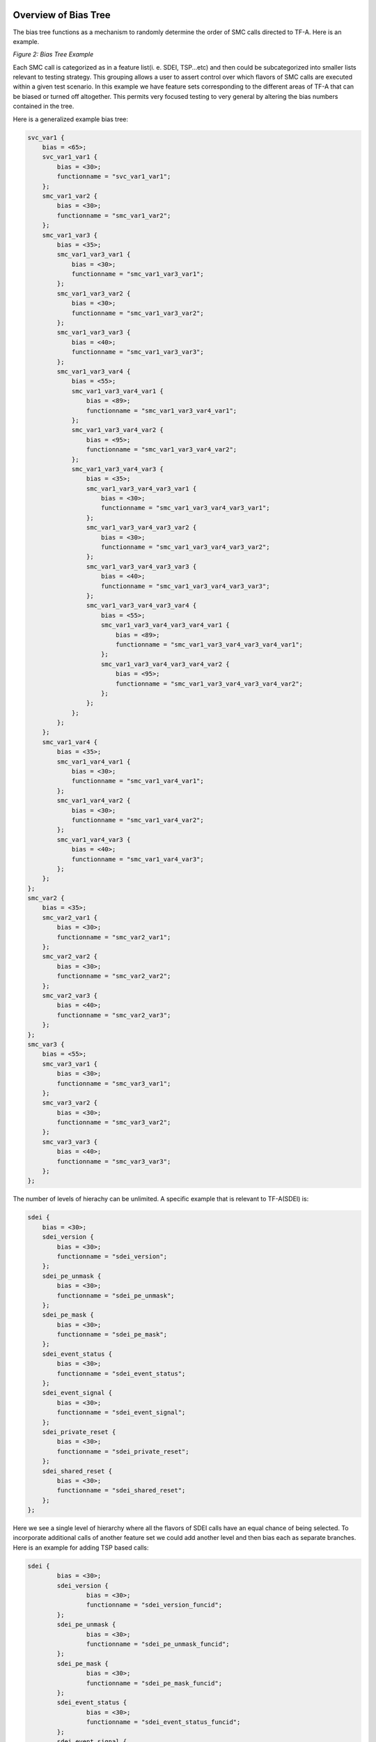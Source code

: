 Overview of Bias Tree
=========================

The bias tree functions as a mechanism to randomly determine the order
of SMC calls directed to TF-A. Here is an example.


|Bias Tree Example|
*Figure 2: Bias Tree Example*

Each SMC call is categorized as in a feature list(i. e. SDEI, TSP...etc)
and then could be subcategorized into smaller lists relevant to testing
strategy. This grouping allows a user to assert control over which flavors
of SMC calls are executed within a given test scenario. In this example
we have feature sets corresponding to the different areas of TF-A that
can be biased or turned off altogether. This permits very focused testing
to very general by altering the bias numbers contained in the tree.

Here is a generalized example bias tree:

.. code-block:: devicetree

    svc_var1 {
	bias = <65>;
	svc_var1_var1 {
	    bias = <30>;
	    functionname = "svc_var1_var1";
	};
	smc_var1_var2 {
	    bias = <30>;
	    functionname = "smc_var1_var2";
	};
	smc_var1_var3 {
	    bias = <35>;
	    smc_var1_var3_var1 {
		bias = <30>;
		functionname = "smc_var1_var3_var1";
	    };
	    smc_var1_var3_var2 {
		bias = <30>;
		functionname = "smc_var1_var3_var2";
	    };
	    smc_var1_var3_var3 {
		bias = <40>;
		functionname = "smc_var1_var3_var3";
	    };
	    smc_var1_var3_var4 {
		bias = <55>;
		smc_var1_var3_var4_var1 {
		    bias = <89>;
		    functionname = "smc_var1_var3_var4_var1";
		};
		smc_var1_var3_var4_var2 {
		    bias = <95>;
		    functionname = "smc_var1_var3_var4_var2";
		};
		smc_var1_var3_var4_var3 {
		    bias = <35>;
		    smc_var1_var3_var4_var3_var1 {
			bias = <30>;
			functionname = "smc_var1_var3_var4_var3_var1";
		    };
		    smc_var1_var3_var4_var3_var2 {
			bias = <30>;
			functionname = "smc_var1_var3_var4_var3_var2";
		    };
		    smc_var1_var3_var4_var3_var3 {
			bias = <40>;
			functionname = "smc_var1_var3_var4_var3_var3";
		    };
		    smc_var1_var3_var4_var3_var4 {
			bias = <55>;
			smc_var1_var3_var4_var3_var4_var1 {
			    bias = <89>;
			    functionname = "smc_var1_var3_var4_var3_var4_var1";
			};
			smc_var1_var3_var4_var3_var4_var2 {
			    bias = <95>;
			    functionname = "smc_var1_var3_var4_var3_var4_var2";
			};
		    };
		};
	    };
	};
	smc_var1_var4 {
	    bias = <35>;
	    smc_var1_var4_var1 {
		bias = <30>;
		functionname = "smc_var1_var4_var1";
	    };
	    smc_var1_var4_var2 {
		bias = <30>;
		functionname = "smc_var1_var4_var2";
	    };
	    smc_var1_var4_var3 {
		bias = <40>;
		functionname = "smc_var1_var4_var3";
	    };
	};
    };
    smc_var2 {
	bias = <35>;
	smc_var2_var1 {
	    bias = <30>;
	    functionname = "smc_var2_var1";
	};
	smc_var2_var2 {
	    bias = <30>;
	    functionname = "smc_var2_var2";
	};
	smc_var2_var3 {
	    bias = <40>;
	    functionname = "smc_var2_var3";
	};
    };
    smc_var3 {
	bias = <55>;
	smc_var3_var1 {
	    bias = <30>;
	    functionname = "smc_var3_var1";
	};
	smc_var3_var2 {
	    bias = <30>;
	    functionname = "smc_var3_var2";
	};
	smc_var3_var3 {
	    bias = <40>;
	    functionname = "smc_var3_var3";
	};
    };

The number of levels of hierachy can be unlimited. A specific
example that is relevant to TF-A(SDEI) is:

.. code-block:: devicetree

    sdei {
	bias = <30>;
	sdei_version {
	    bias = <30>;
	    functionname = "sdei_version";
	};
	sdei_pe_unmask {
	    bias = <30>;
	    functionname = "sdei_pe_unmask";
	};
	sdei_pe_mask {
	    bias = <30>;
	    functionname = "sdei_pe_mask";
	};
	sdei_event_status {
	    bias = <30>;
	    functionname = "sdei_event_status";
	};
	sdei_event_signal {
	    bias = <30>;
	    functionname = "sdei_event_signal";
	};
	sdei_private_reset {
	    bias = <30>;
	    functionname = "sdei_private_reset";
	};
	sdei_shared_reset {
	    bias = <30>;
	    functionname = "sdei_shared_reset";
	};
    };

Here we see a single level of hierarchy where all the
flavors of SDEI calls have an equal chance of being selected.
To incorporate additional calls of another feature set we
could add another level and then bias each as separate
branches. Here is an example for adding TSP based calls:

.. code-block:: devicetree

	sdei {
		bias = <30>;
		sdei_version {
			bias = <30>;
			functionname = "sdei_version_funcid";
		};
		sdei_pe_unmask {
			bias = <30>;
			functionname = "sdei_pe_unmask_funcid";
		};
		sdei_pe_mask {
			bias = <30>;
			functionname = "sdei_pe_mask_funcid";
		};
		sdei_event_status {
			bias = <30>;
			functionname = "sdei_event_status_funcid";
		};
		sdei_event_signal {
			bias = <30>;
			functionname = "sdei_event_signal_funcid";
		};
		sdei_private_reset {
			bias = <30>;
			functionname = "sdei_private_reset_funcid";
		};
		sdei_shared_reset {
			bias = <30>;
			functionname = "sdei_shared_reset_funcid";
		};
	};
	tsp {
		bias = <30>;
		tsp_add_op {
			bias = <30>;
			functionname = "tsp_add_op_funcid";
		};
		tsp_sub_op {
			bias = <30>;
			functionname = "tsp_sub_op_funcid";
		};
		tsp_mul_op {
			bias = <30>;
			functionname = "tsp_mul_op_funcid";
		};
		tsp_div_op {
			bias = <30>;
			functionname = "tsp_div_op_funcid";
		};
	};

Either TSP or SDEI biases could be set to zero for no selection
or blended together with a desired emphasis of one over the other.
Also further fine grained tuning could be applied to each with
specific biases specified to the SMC calls themselves. This is
ideal for various maturity levels of the code base where features
and/or calls can be controlled over the course of a software
project.

Detailed description of the Nodes in the Bias Tree
====================================================

Each node in the tree represents a point where the fuzzer engine
randomly selects a given path based on the biases given. The
absolute values given are not meaningful but only in the context of
relative weights against the other biases in the node. For example,
a bias node with two options could have relative biases of 1:1, 20:20,
50:50 and the same effect on the path is implied - there would be an
even chance either option is selected (although there is greater
efficiency with lower numbers for fuzz performance). It is suggested
to keep the numbers as low as possible for each node.

When adding new instructions it would be ideal to classify them in some
meaningful way so they can be optimally positioned in the tree to
facilitate testing of various types of scenarios. For instance, if there
is a set of instructions that are performance intensive or can cause
undefined behavior there may be a justification to reduce or eliminate
them in a particular run or perhaps instead to emphasize their selection
to enhance bug finding. Another approach might be to favor a certain
generalized type of testing such as SDEI or world switching of various types.
It should be noted that the instructions do not have to be SMC calls only
but can be groups of SMC or some other form of granularity that could be
useful but should work in a generalized context as much as possible.

More nodes and branches provides more flexibility in testing as a general rule.
As an additional note of usage more bias tree types can be stored where each
gives a preference for testing in a certain domain. However for bug finding
especially in CI it will be useful to have a large tree to mix as many scenarios
as possible.  A "top" tree would be used for this purpose. It is probably in
the best interest for QA for the introducer to add to the top level tree in
some way for inclusion into CI runs where they can decide on frequency of
execution(as well as the categories they fall under). The first step would
be to graft to this tree with the appropriate biases with sub class designations
where each instruction would be assigned a uniquified string. Next, a header
file would be created in the fuzzing include directory where the string
identification would take place and then a subsequent execution of the SMC
call(s) would occur.

Adding Fuzzing arguments to the SMC Call
=========================================

The above description will serve to provide a means to add the SMC calls but
only covers the call itself without reference to the input arguments. This next
section will detail how to add the arguments/fields to the call and also to give
the developer the means to control how those fields are derived in the fuzzing
process.  Before giving the steps it is necessary to explain how the fuzzer
views the arguments from what is called differing sanity levels.

The sanity level is a top level designation of how the arguments are randomized
for a given test. The higher the sanity the more constraints are applied to the
arguments. There are four levels(0 - 3) and each is described below:

Sanity level 0:

Here all the input register inputs are fully randomized without reference to field
sizes or obeying any given constraints. This would mean that a 64 bit register
has a full 64 bit random value across all input arguments even those that would be
specified as reserved. The purpose is to find any hangs or assert fails lurking
in the code base that otherwise would be unseen. The number of arguments contained
in a given SMC call is determined by the developer that will be shown in a later
section

Sanity level 1:

The next level above zero would be similar where all arguments are fully randomized
but with the exception of one argument that is randomly chosen that is randomized
based on the field size contained within. So if an argument has a field that is
smaller and contained within a reserved section, only those bits within the field
would be randomized and the rest would be left at zero. For instance if there is
a field that is 4 bits wide starting at bit 0 only those four bits would be given a
random value and the rest would be zero in the remaining portion of the argument/register.
If there is only one argument, then that argument will be chosen as the more constrained
input.

Sanity level 2:

This level does the same as sanity level one but only performs the constrained
randomization as sanity level 1 on all the registers (instead of just one) so no fully
random arguments are given. They will all obey the field sizes and leave the rest zero.

Sanity level 3:

The last level is fully constrained by the developer using the constraint modeler
provided. All reserved values are observed and the fields can be randomized in a
specialized fashion using the fuzz setconstraint function.  The details of how this can
be done will be shown in the following sections. This mode will be the most functional
and where outcomes can be predicted based on the provided values given to the SMC call.
Errors can be explicitly found and detail given for codes returning from the call.

Specifying Input Arguments
---------------------------

For all of this to work there is a method to specify the makeup of a given SMC call that
is a text file provided by the user.  This will specify the various arguments and fields
needed and their respective default values.  the format would look like:

.. code-block:: none

	smc: <name of call>
		arg<register number 1-17>: <name of register>
		field:<name of field>:[<starting bit>,<ending bit>] = <default value decimal or 0x>

For arguments that are reserved where no constraint is needed(only default values passed
to call)

Range of registers:

.. code-block:: none

	arg<starting register>-arg<ending register> = <default value>

Single register:

.. code-block:: none

	arg<register number> = <default value>

An arbitrary example of a SMC definition file would look like:

.. code-block:: none

	smc: SDEI_EVENT_STATUS_CALL
		arg1:bev
			field:bev:[0,24] = 0xAABB00
			field:t1:[2,3] = 2
			field:t2:[4,6] = 0x667
			field:ert:[25,48]=0xA544
		arg2:tup
			field:fjs:[4,5] = 3
			field:yeu:[2,3] = 2
			field:sjd:[6,10] = 7
			field:ndjs:[14,30]=523
			field:csa:[0,0]=1
		arg3:jfgh
			field:bbc:[4,5] = 3
			field:xee:[2,3] = 2
			field:jhfs:[7,11] = 7
			field:nivt:[14,30]=523
			field:vtt:[0,0]=1
	smc: SDEI_INTERRUPT_BIND_CALL
		arg1:interruptnum
			field:inum:[0,31] = 1
			field:t12:[32,47] = 0xafaf
			field:t34:[48,63] = 0xaddad
		arg2:yyyre
			field:hhhj:[0,31] = 1
			field:cyu:[32,47] = 0xafaf
			field:jjd:[48,63] = 78
		arg3-arg10 = 0x1adf
		arg11 = 0x235a

If no constraints are applied to a field then the default values will
be used as shown above.

A test can contain only calls without constraints applied but only default
values will be given which is much less useful for bug finding/coverage for
sanity level 3. Only sanity level 3 will have the default values applied.

Once the developer is finished with the file it is necessary to run a script
to add the calls to the fuzzer. It is found in the smc fuzzer directory under
scripts. It is invoked as follows:

.. code-block:: none

	python3 script/generate_smc.py -s <name of file created by developer
	for smc input parameters>

For CI runs it is necessary to specify the SMC definition file in the TFTF
config as follows:

.. code-block:: none

	SMC_FUZZ_DEFFILE=<name of the SMC definition file>


Adding SMC calls to Fuzzing engine
---------------------------------------------

Setting the constraints would be the next step after specifying the calls shown
above. The user has to determine what would be a useful set of random values to
apply to a given field. The constraint model assumes no interdependency between
the fields although that can be done using other means. For a field, there are
three options available to constrain the random values. The first is the simplest
since it is just a single value similar to the default value and will be used every
time the call is invoked (with a caveat mentioned later). The next would be a range
of values where the fuzzer chooses a value amongst them.  The last is passing a set
of values (vector) where the fuzzer also chooses within the set.  Only sanity level
3 applies the constraints given here, all other sanity levels will ignore this
constraint application.

Using one of these three will yield a randomly selected value(with the exception of
the first method) to give to the SMC call. Once again, if no constraint is applied
to a field, it will use the default value.

A specific example would be the C file that intercepts the function ID from the
generated bias tree and then applies the contraints as desired.  For the SDEI example
the following would be a representation of the function called in the fuzzer:

.. code-block:: c

	void run_sdei_fuzz(int funcid, struct memmod *mmod)
	{
		if (funcid == sdei_version_funcid) {
			long long ret = sdei_version();
			if (ret != MAKE_SDEI_VERSION(1, 0, 0)) {
				tftf_testcase_printf("Unexpected SDEI version: 0x%llx\n",
				 ret);
		}
	} else if (funcid == sdei_pe_unmask_funcid) {
		long long ret = sdei_pe_unmask();
		if (ret < 0) {
			tftf_testcase_printf("SDEI pe unmask failed: 0x%llx\n",ret);
		}
	} else if (funcid == sdei_pe_mask_funcid) {
		int64_t ret = sdei_pe_mask();
		if (ret < 0) {
			tftf_testcase_printf("SDEI pe mask failed: 0x%llx\n", ret);
		}
	} else if (funcid == sdei_event_status_funcid) {
		int64_t ret = sdei_event_status(0);
		if (ret < 0) {
			tftf_testcase_printf("SDEI event status failed: 0x%llx\n",
			 ret);
		}
	} else if (funcid == sdei_event_signal_funcid) {
		int64_t ret = sdei_event_signal(0);
		if (ret < 0) {
			tftf_testcase_printf("SDEI event signal failed: 0x%llx\n",
			 ret);
		}
	} else if (funcid == sdei_private_reset_funcid) {
		int64_t ret = sdei_private_reset();
		if (ret < 0) {
			tftf_testcase_printf("SDEI private reset failed: 0x%llx\n",
			 ret);
		}
	} else if (funcid == sdei_shared_reset_funcid) {
		int64_t ret = sdei_shared_reset();
		if (ret < 0) {
		tftf_testcase_printf("SDEI shared reset failed: 0x%llx\n",
			 ret);
		}
	}

For single function testing the feature developer would create these two files similar
to what is shown above, and then place the specific function into the fuzzer runtestfunction.c
as in:

.. code-block:: c

	void runtestfunction(char *funcstr)
	{
		run_sdei_fuzz(funcstr);
	}

All of these locations are in tf-a-tests/smc_fuzz. Place the header files in the
include and the device tree file in the dts.  Ensure that the header file is included in
runtestfunction.c.

To include in top level fuzz testing, the same header file can be used and included but
the developer would have to add to the top.dts file instead of a separate device tree file
(both can be used).  Typically a new branch would be created with an associated bias that is
reasonable against the biases of the other instruction classes.

To run with a particular bias tree file and run the fuzzer the following has to be included
in the tftf config file:

.. code-block:: none

	TESTS=smcfuzzing
	SMC_FUZZING=1
	SMC_FUZZ_DTS=smc_fuzz/dts/top.dts
	SMC_FUZZ_SANITY_LEVEL=3
	SMC_FUZZ_CALLS_PER_INSTANCE=10000
	SMC_FUZZ_DEFFILE=sdei_and_vendor_smc_calls.txt

This configuration calls the top.dts but can be redirected to any other.  This presently exists
in the tftf config file fvp-smcfuzzing. The sanity level needs to be explicitly specified and
the SMC definition file is to be included when running in CI.  This step is not necessary if
running locally and the user is manually running the generate_smc script as shown.

Once this basic infrastructure is in place the application of constraints can now begin.

The place to apply the constraint would be in the body of the run_sdei_fuzz function shown above
as an example.  The function call to constrain the input looks like:

.. code-block:: none

	setconstraint(<constraint type>,<constraint>,<length of constraint>,<field>,
	<memory pointer(user just passed without consideration)>,<constraint mode>)

The constraint mode functions as a means to control a set of constraints applied to a given SMC call.
The user has the option to add as many constraints as desired to a given field for all types
if the setconstraint function is in what is called accumulation mode.  What this means is that adding
a single value consraint can be done multiple times and the fuzzer will randomly choose amongst them.
The same is true for any constraint type added so there can be a diversity of types within and the
fuzzer will only choose one and then randomly select a value next if a range or vector.

The other mode is what is called exclusive mode.  This is where the constraint function only observes
the passed constraint and throws away any other invoked in the past.  Once a constraint is passed in
this mode it removes all others and cannot be recovered in a later call.  This is useful if a user
wishes to reset the values in the accumulation and start over or just wants to have only one set of
constraints applied.

It should be noted that the argument names to specify the constraints are found in the SMC definition
file.

The format of the arguments to the function is as follows:

.. code-block:: none

	Constraint type:

	Either

		FUZZER_CONSTRAINT_SVALUE → single value

		FUZZER_CONSTRAINT_RANGE → range of values

		FUZZER_CONSTRAINT_VECTOR → vector of values

	Constraint:

		single input or array depending on type above

	Length of constraint:

		single value would be 1, range would be 2, and vector would be
		the number of values of the vector

	Field:

		<SMC name>_ARG<number>_<capitalized field>

	Memory pointer:

		mmod → always the same

	Constraint mode:

		FUZZER_CONSTRAINT_ACCMODE → accumulation mode

		FUZZER_CONSTRAINT_EXCMODE → exclusive mode

An example call would look something like:

.. code-block:: none

	uint64_t inputbind[2] = {170,220};
	setconstraint(FUZZER_CONSTRAINT_RANGE, inputbind, 2,
	SDEI_INTERRUPT_BIND_CALL_ARG1_INUM, mmod, FUZZER_CONSTRAINT_ACCMODE);

Generating the arguments after Constraint Specification
---------------------------------------------------------

What follows once the constraints are applied is the generation of the arguments to be
given to the SMC call in the test.  Here is where the sanity level is stated and the
specific SMC desired.  The format is as follows:

.. code-block:: none

	generate_args(<SMC call>, <sanity level>);

The sanity level can be explicity stated as:

.. code-block:: none

	SANITY_LEVEL_0

	SANITY_LEVEL_1

	SANITY_LEVEL_2

	SANITY_LEVEL_3

Or can be passed from the TFTF config as:

.. code-block:: none

	SMC_FUZZ_SANITY_LEVEL

The parameter in the TFTF config would look like(to set at top level)

.. code-block:: none

	SMC_FUZZ_SANITY_LEVEL=<level>

where the value would be 0,1,2.3....

The generate function would return the argument/register values and can be applied
to the SMC after invocation. Here the user has an opportunity to read the values
returned and can anticipate the behavior of the call and therefore have a mechanism
to error handle the result. A typical invocation would resemble:

.. code-block:: none

	struct inputparameters inp = generate_args(SDEI_INTERRUPT_BIND_CALL,
	SMC_FUZZ_SANITY_LEVEL);

Getting the field values after generation of the arguments
------------------------------------------------------------

The last function to describe would be the mechanism to find the generated field after
running generate_args.  The format is as follows:

.. code-block:: none

	get_generated_value(<argument name>, <Field>, <struct inputparameters>)

Both argument name and field are the same format as shown in the setconstraint function.
A typical invocation would be:

.. code-block:: none

	uint64_t genfield = get_generated_value(SDEI_INTERRUPT_BIND_CALL_ARG1,
	SDEI_INTERRUPT_BIND_CALL_ARG1_INUM,inp)

To aid understanding here is an example in SDEI of what would be a typical scenario
of constraint specification and generation of the arguments:

.. code-block:: c

        } else if (funcid == sdei_event_signal_funcid) {

                setconstraint(FUZZER_CONSTRAINT_SVALUE, PE_SVALUE, 1,
                SDEI_EVENT_SIGNAL_CALL_ARG2_PE, mmod, FUZZER_CONSTRAINT_ACCMODE);
                struct inputparameters inp = generate_args(SDEI_EVENT_SIGNAL_CALL, SMC_FUZZ_SANITY_LEVEL);
                int64_t ret;

                if (inrange) {
                        ret = sdei_event_signal(inp.x2);
                        if (ret < 0) {
                                tftf_testcase_printf("sdei_event_signal failed: %lld\n", ret);
                        }
                }
        }


*Copyright (c) 2024, Arm Limited. All rights reserved.*

.. |Bias Tree Example| image:: ../resources/bias_tree_example.png

